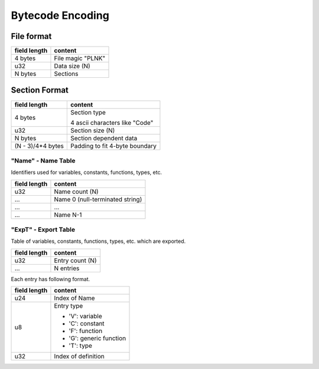 =================
Bytecode Encoding
=================

File format
===========

+--------------+---------------------------------+
| field length | content                         |
+==============+=================================+
| 4 bytes      | File magic "PLNK"               |
+--------------+---------------------------------+
| u32          | Data size (N)                   |
+--------------+---------------------------------+
| N bytes      | Sections                        |
+--------------+---------------------------------+

Section Format
==============

+--------------+---------------------------------+
| field length | content                         |
+==============+=================================+
| 4 bytes      | Section type                    |
|              |                                 |
|              | 4 ascii characters like "Code"  |
+--------------+---------------------------------+
| u32          | Section size (N)                |
+--------------+---------------------------------+
| N bytes      | Section dependent data          |
+--------------+---------------------------------+
| (N - 3)/4*4  | Padding to fit 4-byte boundary  |
| bytes        |                                 |
+--------------+---------------------------------+

"Name" - Name Table
-------------------

Identifiers used for variables, constants, functions, types, etc.

+--------------+---------------------------------+
| field length | content                         |
+==============+=================================+
| u32          | Name count (N)                  |
+--------------+---------------------------------+
| ...          | Name 0 (null-terminated string) |
+--------------+---------------------------------+
| ...          | ...                             |
+--------------+---------------------------------+
| ...          | Name N-1                        |
+--------------+---------------------------------+

"ExpT" - Export Table
---------------------

Table of variables, constants, functions, types, etc. which are exported.

+--------------+---------------------------------+
| field length | content                         |
+==============+=================================+
| u32          | Entry count (N)                 |
+--------------+---------------------------------+
| ...          | N entries                       |
+--------------+---------------------------------+

Each entry has following format.

+--------------+---------------------------------+
| field length | content                         |
+==============+=================================+
| u24          | Index of Name                   |
+--------------+---------------------------------+
| u8           | Entry type                      |
|              |                                 |
|              | * 'V': variable                 |
|              | * 'C': constant                 |
|              | * 'F': function                 |
|              | * 'G': generic function         |
|              | * 'T': type                     |
+--------------+---------------------------------+
| u32          | Index of definition             |
+--------------+---------------------------------+
